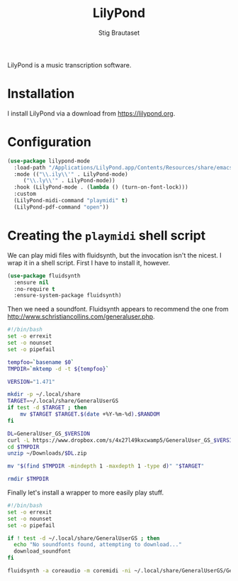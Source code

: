 #+title: LilyPond
#+AUTHOR: Stig Brautaset
#+OPTIONS: f:t
#+PROPERTY: header-args:              :mkdirp yes
#+PROPERTY: header-args:emacs-lisp    :tangle ~/.emacs.d/lilypond.el :results silent
#+STARTUP: content

LilyPond is a music transcription software.

* Installation

I install LilyPond via a download from https://lilypond.org.

* Configuration

   #+begin_src emacs-lisp
     (use-package lilypond-mode
       :load-path "/Applications/LilyPond.app/Contents/Resources/share/emacs/site-lisp"
       :mode (("\\.ily\\'" . LilyPond-mode)
	      ("\\.ly\\'" . LilyPond-mode))
       :hook (LilyPond-mode . (lambda () (turn-on-font-lock)))
       :custom
       (LilyPond-midi-command "playmidi" t)
       (LilyPond-pdf-command "open"))
   #+end_src

* Creating the =playmidi= shell script

We can play midi files with fluidsynth, but the invocation isn't
the nicest.  I wrap it in a shell script.  First I have to install
it, however.

#+begin_src emacs-lisp
  (use-package fluidsynth
    :ensure nil
    :no-require t
    :ensure-system-package fluidsynth)
#+end_src

Then we need a soundfont. Fluidsynth appears to recommend the one from
http://www.schristiancollins.com/generaluser.php.

#+begin_src sh :tangle "~/.local/bin/download_soundfont" :tangle-mode (identity #o755) :mkdirp t
  #!/bin/bash
  set -o errexit
  set -o nounset
  set -o pipefail

  tempfoo=`basename $0`
  TMPDIR=`mktemp -d -t ${tempfoo}`

  VERSION="1.471"

  mkdir -p ~/.local/share
  TARGET=~/.local/share/GeneralUserGS
  if test -d $TARGET ; then
      mv $TARGET $TARGET.$(date +%Y-%m-%d).$RANDOM
  fi

  DL=GeneralUser_GS_$VERSION
  curl -L https://www.dropbox.com/s/4x27l49kxcwamp5/GeneralUser_GS_$VERSION.zip?dl=1 -o ~/Downloads/$DL.zip
  cd $TMPDIR
  unzip ~/Downloads/$DL.zip

  mv "$(find $TMPDIR -mindepth 1 -maxdepth 1 -type d)" "$TARGET"

  rmdir $TMPDIR
#+end_src

Finally let's install a wrapper to more easily play stuff.

#+begin_src sh :tangle "~/.local/bin/playmidi" :tangle-mode (identity #o755)
  #!/bin/bash
  set -o errexit
  set -o nounset
  set -o pipefail

  if ! test -d ~/.local/share/GeneralUserGS ; then
    echo "No soundfonts found, attempting to download..."
    download_soundfont
  fi

  fluidsynth -a coreaudio -m coremidi -ni ~/.local/share/GeneralUserGS/GeneralUser\ GS\ v1.471.sf2 "$@"
#+end_src

